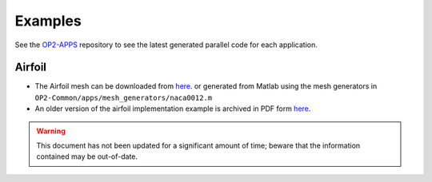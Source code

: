 Examples
========

See the `OP2-APPS <https://github.com/OP-DSL/OP2-APPS>`_ repository to see the latest generated parallel code for each application.


Airfoil
-------

* The Airfoil mesh can be downloaded from `here <https://op-dsl.github.io/docs/OP2/new_grid.dat>`__.  or generated from Matlab using the mesh generators in ``OP2-Common/apps/mesh_generators/naca0012.m``
* An older version of the airfoil implementation example is archived in PDF form `here <https://op-dsl.github.io/docs/OP2/airfoil-doc.pdf>`__.

.. warning::
   This document has not been updated for a significant amount of time; beware that the information contained may be out-of-date.
